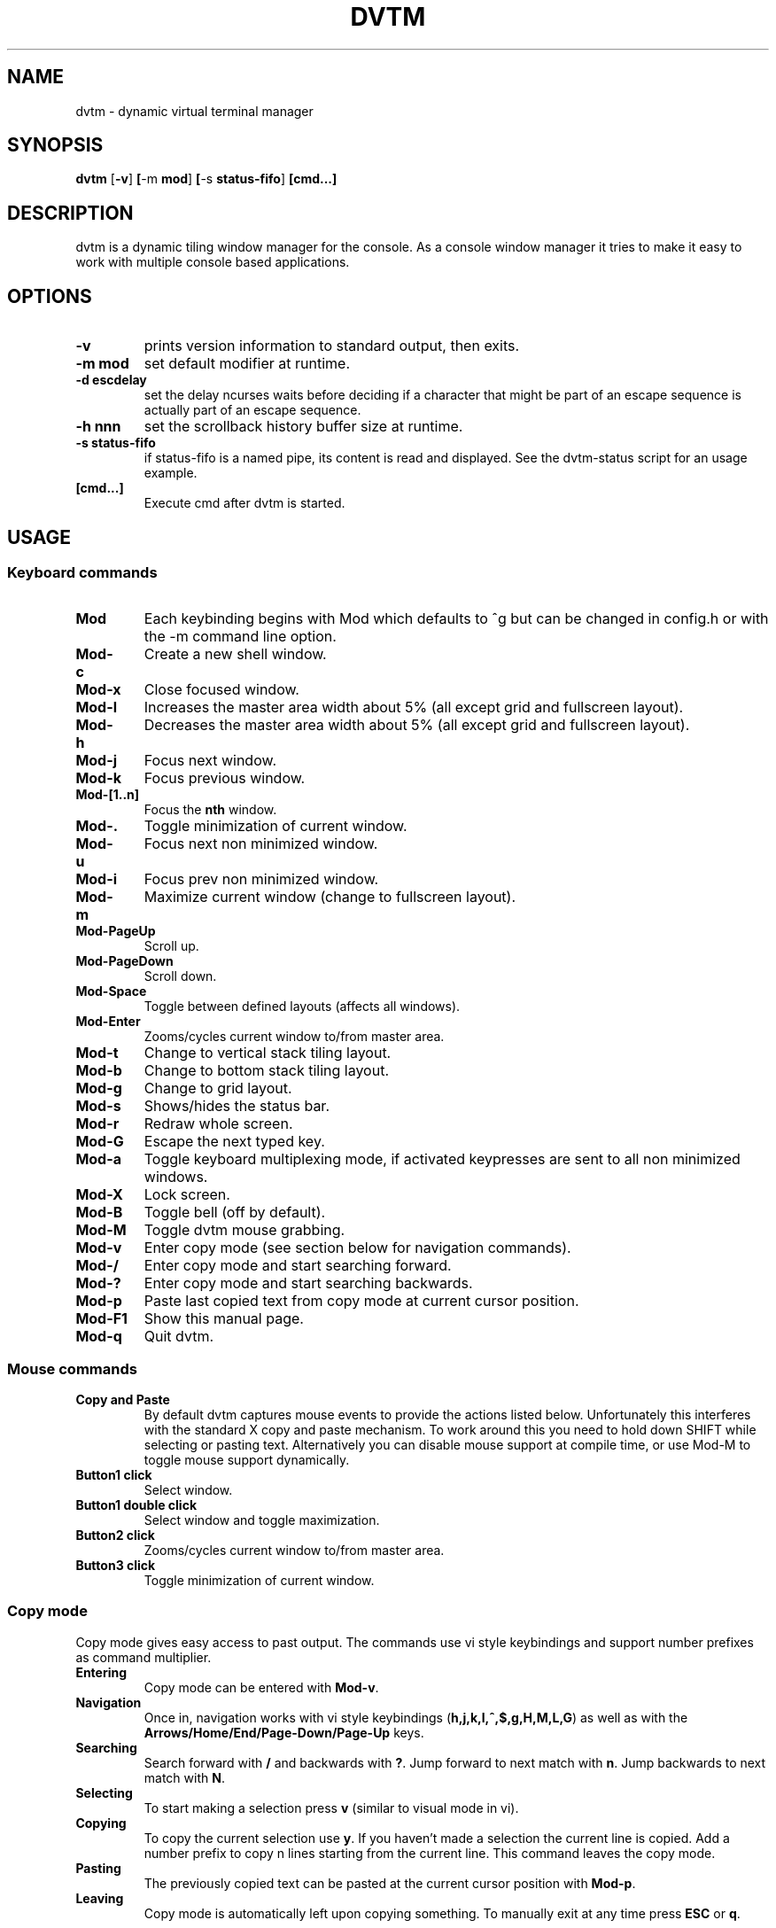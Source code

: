 .TH DVTM 1 dvtm\-VERSION
.SH NAME
dvtm \- dynamic virtual terminal manager
.SH SYNOPSIS
.B dvtm
.RB [ \-v ] \ [ \-m \ mod ] \ [ \-s \ status-fifo ] \ [cmd...]
.SH DESCRIPTION
dvtm is a dynamic tiling window manager for the console.
As a console window manager it tries to make it easy to work with multiple
console based applications.
.SH OPTIONS
.TP
.B \-v
prints version information to standard output, then exits.
.TP
.B \-m mod
set default modifier at runtime.
.TP
.B \-d escdelay
set the delay ncurses waits before deciding if a character that might be part
of an escape sequence is actually part of an escape sequence.
.TP
.B \-h nnn
set the scrollback history buffer size at runtime.
.TP
.B \-s status-fifo
if status-fifo is a named pipe, its content is read and displayed. See the dvtm-status script
for an usage example.
.TP
.B [cmd...]
Execute cmd after dvtm is started.
.SH USAGE
.SS Keyboard commands
.TP
.B Mod
Each keybinding begins with Mod which defaults to ^g but can be changed in config.h or with
the -m command line option.
.TP
.B Mod\-c
Create a new shell window.
.TP
.B Mod\-x
Close focused window.
.TP
.B Mod\-l
Increases the master area width about 5% (all except grid and fullscreen layout).
.TP
.B Mod\-h
Decreases the master area width about 5% (all except grid and fullscreen layout).
.TP
.B Mod\-j
Focus next window.
.TP
.B Mod\-k
Focus previous window.
.TP
.B Mod\-[1..n]
Focus the
.BR nth
window.
.TP
.B Mod\-.
Toggle minimization of current window.
.TP
.B Mod\-u
Focus next non minimized window.
.TP
.B Mod\-i
Focus prev non minimized window.
.TP
.B Mod\-m
Maximize current window (change to fullscreen layout).
.TP
.B Mod\-PageUp
Scroll up.
.TP
.B Mod\-PageDown
Scroll down.
.TP
.B Mod\-Space
Toggle between defined layouts (affects all windows).
.TP
.B Mod\-Enter
Zooms/cycles current window to/from master area.
.TP
.B Mod\-t
Change to vertical stack tiling layout.
.TP
.B Mod\-b
Change to bottom stack tiling layout.
.TP
.B Mod\-g
Change to grid layout.
.TP
.B Mod\-s
Shows/hides the status bar.
.TP
.B Mod\-r
Redraw whole screen.
.TP
.B Mod\-G
Escape the next typed key.
.TP
.B Mod\-a
Toggle keyboard multiplexing mode, if activated keypresses are sent to all non minimized windows.
.TP
.B Mod\-X
Lock screen.
.TP
.B Mod\-B
Toggle bell (off by default).
.TP
.B Mod\-M
Toggle dvtm mouse grabbing.
.TP
.B Mod\-v
Enter copy mode (see section below for navigation commands).
.TP
.B Mod\-/
Enter copy mode and start searching forward.
.TP
.B Mod\-?
Enter copy mode and start searching backwards.
.TP
.B Mod\-p
Paste last copied text from copy mode at current cursor position.
.TP
.B Mod\-F1
Show this manual page.
.TP
.B Mod\-q
Quit dvtm.
.SS Mouse commands
.TP
.B Copy and Paste
By default dvtm captures mouse events to provide the actions listed below. Unfortunately
this interferes with the standard X copy and paste mechanism. To work around this
you need to hold down SHIFT while selecting or pasting text. Alternatively you can
disable mouse support at compile time, or use Mod\-M to toggle mouse support dynamically.
.TP
.B Button1 click
Select window.
.TP
.B Button1 double click
Select window and toggle maximization.
.TP
.B Button2 click
Zooms/cycles current window to/from master area.
.TP
.B Button3 click
Toggle minimization of current window.

.SS Copy mode
Copy mode gives easy access to past output. The commands use vi style keybindings
and support number prefixes as command multiplier.
.TP
.B Entering
Copy mode can be entered with \fBMod\-v\fR.
.TP
.B Navigation
Once in, navigation works with vi style keybindings (\fBh,j,k,l,^,$,g,H,M,L,G\fR) as well as with the
\fBArrows/Home/End/Page-Down/Page-Up\fR keys.
.TP
.B Searching
Search forward with \fB/\fR and backwards with \fB?\fR. Jump forward to next match with \fBn\fR.
Jump backwards to next match with \fBN\fR.
.TP
.B Selecting
To start making a selection press \fBv\fR (similar to visual mode in vi).
.TP
.B Copying
To copy the current selection use \fBy\fR. If you haven't made a selection the current line is copied.
Add a number prefix to copy n lines starting from the current line. This command leaves the copy mode.
.TP
.B Pasting
The previously copied text can be pasted at the current cursor position with \fBMod\-p\fR.
.TP
.B Leaving
Copy mode is automatically left upon copying something. To manually exit at any
time press \fBESC\fR or \fBq\fR.

.SH EXAMPLE
.TP
See the dvtm-status script as an example of how to display text in the status bar.

.SH CUSTOMIZATION
dvtm is customized by creating a custom config.h and (re)compiling the source
code. This keeps it fast, secure and simple.

.SH AUTHOR
dvtm is written by Marc Andre Tanner <mat at brain-dump.org>

